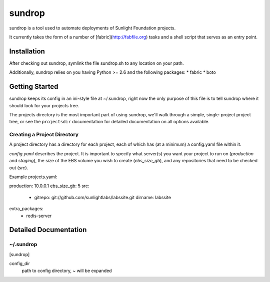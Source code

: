 =========
sundrop
=========

sundrop is a tool used to automate deployments of Sunlight Foundation projects.

It currently takes the form of a number of [fabric](http://fabfile.org) tasks and a shell script that serves as an entry point.


Installation
============

After checking out sundrop, symlink the file sundrop.sh to any location on your path.

Additionally, sundrop relies on you having Python >= 2.6 and the following packages:
* fabric
* boto

Getting Started
===============

sundrop keeps its config in an ini-style file at ~/.sundrop, right now the
only purpose of this file is to tell sundrop where it should look for your
projects tree.

The projects directory is the most important part of using sundrop, we'll
walk through a simple, single-project project tree, or see the ``projectsdir``
documentation for detailed documentation on all options available.

Creating a Project Directory
----------------------------

A project directory has a directory for each project, each of which has
(at a minimum) a config.yaml file within it.

`config.yaml` describes the project.  It is important
to specify what server(s) you want your project to run on (`production` and
`staging`), the size of the EBS volume you wish to create (`ebs_size_gb`), and
any repositories that need to be checked out (`src`).

Example projects.yaml::

production: 10.0.0.1
ebs_size_gb: 5
src:
    -
        gitrepo: git://github.com/sunlightlabs/labssite.git
        dirname: labssite
extra_packages:
    - redis-server


Detailed Documentation
======================

~/.sundrop
------------

[sundrop]

config_dir
    path to config directory, ~ will be expanded
